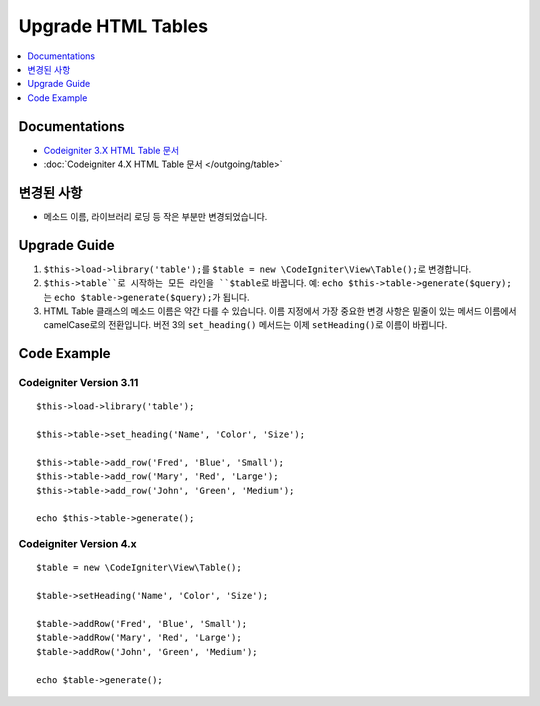 Upgrade HTML Tables
###################

.. contents::
    :local:
    :depth: 1


Documentations
==============

- `Codeigniter 3.X HTML Table 문서 <http://codeigniter.com/userguide3/libraries/table.html>`_
- :doc:`Codeigniter 4.X  HTML Table 문서 </outgoing/table>`


변경된 사항
=====================
- 메소드 이름, 라이브러리 로딩 등 작은 부분만 변경되었습니다.

Upgrade Guide
=============
1. ``$this->load->library('table');``\ 를 ``$table = new \CodeIgniter\View\Table();``\ 로 변경합니다.
2. ``$this->table``로 시작하는 모든 라인을 ``$table``\ 로 바꿉니다. 예: ``echo $this->table->generate($query);``\ 는 ``echo $table->generate($query);``\ 가 됩니다.
3. HTML Table 클래스의 메소드 이름은 약간 다를 수 있습니다. 이름 지정에서 가장 중요한 변경 사항은 밑줄이 있는 메서드 이름에서 camelCase로의 전환입니다. 버전 3의 ``set_heading()`` 메서드는 이제 ``setHeading()``\ 로 이름이 바뀝니다.

Code Example
============

Codeigniter Version 3.11
------------------------
::

    $this->load->library('table');

    $this->table->set_heading('Name', 'Color', 'Size');

    $this->table->add_row('Fred', 'Blue', 'Small');
    $this->table->add_row('Mary', 'Red', 'Large');
    $this->table->add_row('John', 'Green', 'Medium');

    echo $this->table->generate();

Codeigniter Version 4.x
-----------------------
::

    $table = new \CodeIgniter\View\Table();

    $table->setHeading('Name', 'Color', 'Size');

    $table->addRow('Fred', 'Blue', 'Small');
    $table->addRow('Mary', 'Red', 'Large');
    $table->addRow('John', 'Green', 'Medium');

    echo $table->generate();
